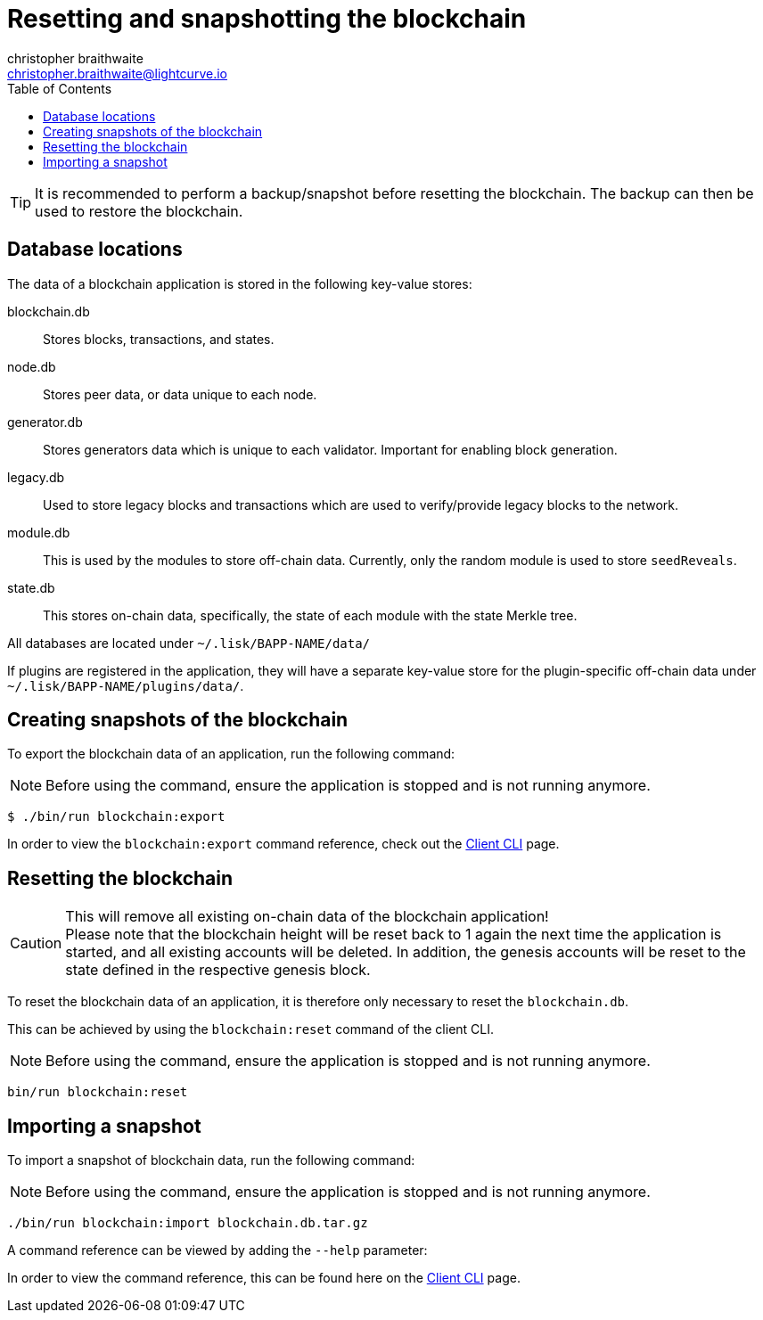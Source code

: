 = Resetting and snapshotting the blockchain
christopher braithwaite <christopher.braithwaite@lightcurve.io>
:toc:
:docs_sdk: v6@lisk-sdk::

:url_client_cli: {docs_sdk}client-cli.adoc#blockchainimport
:url_client_cli_export: {docs_sdk}client-cli.adoc#blockchainexport
:url_client_cli_reset: {docs_sdk}client-cli.adoc#blockchainreset
TIP: It is recommended to perform a backup/snapshot before resetting the blockchain.
The backup can then be used to restore the blockchain.

== Database locations

The data of a blockchain application is stored in the following key-value stores:

blockchain.db::
Stores blocks, transactions, and states.
node.db::
Stores peer data, or data unique to each node.
// forger.db::
generator.db::
Stores generators data which is unique to each validator.
Important for enabling block generation.
legacy.db::
Used to store legacy blocks and transactions which are used to verify/provide legacy blocks to the network.
module.db::
This is used by the modules to store off-chain data.
Currently, only the random module is used to store `seedReveals`.
state.db::
This stores on-chain data, specifically, the state of each module with the state Merkle tree.

All databases are located under `~/.lisk/BAPP-NAME/data/`

If plugins are registered in the application, they will have a separate key-value store for the plugin-specific off-chain data under `~/.lisk/BAPP-NAME/plugins/data/`.

== Creating snapshots of the blockchain

To export the blockchain data of an application, run the following command:

NOTE: Before using the command, ensure the application is stopped and is not running anymore.

[source,bash]
----
$ ./bin/run blockchain:export
----

In order to view the `blockchain:export` command reference, check out the xref:{url_client_cli_export}[Client CLI] page.

== Resetting the blockchain

.This will remove all existing on-chain data of the blockchain application!
[CAUTION]
Please note that the blockchain height will be reset back to 1 again the next time the application is started, and all existing accounts will be deleted.
In addition, the genesis accounts will be reset to the state defined in the respective genesis block.

To reset the blockchain data of an application, it is therefore  only necessary to reset the `blockchain.db`.

This can be achieved by using the `blockchain:reset` command of the client CLI.

NOTE: Before using the command, ensure the application is stopped and is not running anymore.

[source,bash]
----
bin/run blockchain:reset
----

== Importing a snapshot

To import a snapshot of blockchain data, run the following command:

NOTE: Before using the command, ensure the application is stopped and is not running anymore.

[source,bash]
----
./bin/run blockchain:import blockchain.db.tar.gz
----

A command reference can be viewed by adding the `--help` parameter:

In order to view the command reference, this can be found here on the xref:{url_client_cli}[Client CLI] page.
